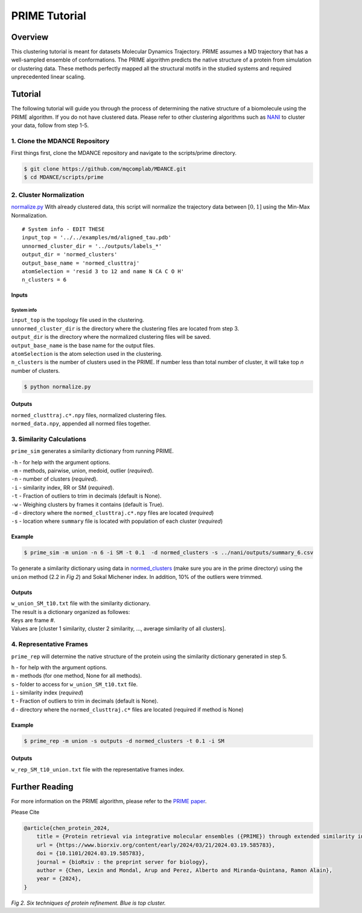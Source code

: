 PRIME Tutorial
==============

Overview
--------

This clustering tutorial is meant for datasets Molecular Dynamics
Trajectory. PRIME assumes a MD trajectory that has a well-sampled
ensemble of conformations. The PRIME algorithm predicts the native
structure of a protein from simulation or clustering data. These methods
perfectly mapped all the structural motifs in the studied systems and
required unprecedented linear scaling.

Tutorial
--------

The following tutorial will guide you through the process of determining
the native structure of a biomolecule using the PRIME algorithm. If you
do not have clustered data. Please refer to other clustering algorithms
such as `NANI <nani.html>`__ to cluster your data, follow from step 1-5.

1. Clone the MDANCE Repository
~~~~~~~~~~~~~~~~~~~~~~~

First things first, clone the MDANCE repository and navigate to the
scripts/prime directory.

.. code:: bash

    $ git clone https://github.com/mqcomplab/MDANCE.git
    $ cd MDANCE/scripts/prime

2. Cluster Normalization
~~~~~~~~~~~~~~~~~~~~~~~~

`normalize.py <https://github.com/mqcomplab/MDANCE/blob/main/scripts/prime/normalize.py>`__ With
already clustered data, this script will normalize the trajectory data
between :math:`[0,1]` using the Min-Max Normalization.

::

   # System info - EDIT THESE
   input_top = '../../examples/md/aligned_tau.pdb'
   unnormed_cluster_dir = '../outputs/labels_*'
   output_dir = 'normed_clusters'
   output_base_name = 'normed_clusttraj'
   atomSelection = 'resid 3 to 12 and name N CA C O H'
   n_clusters = 6

Inputs
^^^^^^

System info
'''''''''''

| ``input_top`` is the topology file used in the clustering.
| ``unnormed_cluster_dir`` is the directory where the clustering files are located from step 3. 
| ``output_dir`` is the directory where the normalized clustering files will be saved. 
| ``output_base_name`` is the base name for the output files. 
| ``atomSelection`` is the atom selection used in the clustering. 
| ``n_clusters`` is the number of clusters used in the PRIME. If number less than total number of cluster, it will take top *n* number of clusters.

.. code:: bash

   $ python normalize.py

Outputs
^^^^^^^

| ``normed_clusttraj.c*.npy`` files, normalized clustering files.
| ``normed_data.npy``, appended all normed files together.

3. Similarity Calculations
~~~~~~~~~~~~~~~~~~~~~~~~~~

``prime_sim`` generates a similarity dictionary from running PRIME.

| ``-h`` - for help with the argument options.
| ``-m`` - methods, pairwise, union, medoid, outlier (*required*).
| ``-n`` - number of clusters (*required*).
| ``-i`` - similarity index, RR or SM (*required*).
| ``-t`` - Fraction of outliers to trim in decimals (default is None).
| ``-w`` - Weighing clusters by frames it contains (default is True).
| ``-d`` - directory where the ``normed_clusttraj.c*.npy`` files are located (*required*)
| ``-s`` - location where ``summary`` file is located with population of each cluster (*required*)

Example
^^^^^^^

.. code:: bash

    $ prime_sim -m union -n 6 -i SM -t 0.1  -d normed_clusters -s ../nani/outputs/summary_6.csv

To generate a similarity dictionary using data in
`normed_clusters <https://github.com/mqcomplab/MDANCE/tree/main/scripts/prime/normed_clusters>`__ (make sure you
are in the prime directory) using the ``union`` method (2.2 in *Fig 2*) and
Sokal Michener index. In addition, 10% of the outliers were trimmed. 

.. _outputs-1:

Outputs
^^^^^^^

| ``w_union_SM_t10.txt`` file with the similarity dictionary. 
| The result is a dictionary organized as followes: 
| Keys are frame #. 
| Values are [cluster 1 similarity, cluster 2 similarity, …, average similarity of all clusters].

4. Representative Frames
~~~~~~~~~~~~~~~~~~~~~~~~

``prime_rep`` will determine the native structure of the protein using
the similarity dictionary generated in step 5.

| ``h`` - for help with the argument options. 
| ``m`` - methods (for one method, None for all methods).
| ``s`` - folder to access for ``w_union_SM_t10.txt`` file.
| ``i`` - similarity index (*required*)
| ``t`` - Fraction of outliers to trim in decimals (default is None).
| ``d`` - directory where the ``normed_clusttraj.c*`` files are located (required if method is None)

.. _example-1:

Example
^^^^^^^

.. code:: bash

    $ prime_rep -m union -s outputs -d normed_clusters -t 0.1 -i SM

.. _outputs-2:

Outputs
^^^^^^^

``w_rep_SM_t10_union.txt`` file with the representative frames index.

Further Reading
---------------

For more information on the PRIME algorithm, please refer to the `PRIME
paper <https://www.biorxiv.org/content/10.1101/2024.03.19.585783v1>`__.

Please Cite

.. code:: bibtex

   @article{chen_protein_2024,
       title = {Protein retrieval via integrative molecular ensembles ({PRIME}) through extended similarity indices},
       url = {https://www.biorxiv.org/content/early/2024/03/21/2024.03.19.585783},
       doi = {10.1101/2024.03.19.585783},
       journal = {bioRxiv : the preprint server for biology},
       author = {Chen, Lexin and Mondal, Arup and Perez, Alberto and Miranda-Quintana, Ramon Alain},
       year = {2024},
   }

.. image:: _static/img/methods.jpg
  :width: 500
  :alt: Alternative text

*Fig 2. Six techniques of protein refinement. Blue is top cluster.*

